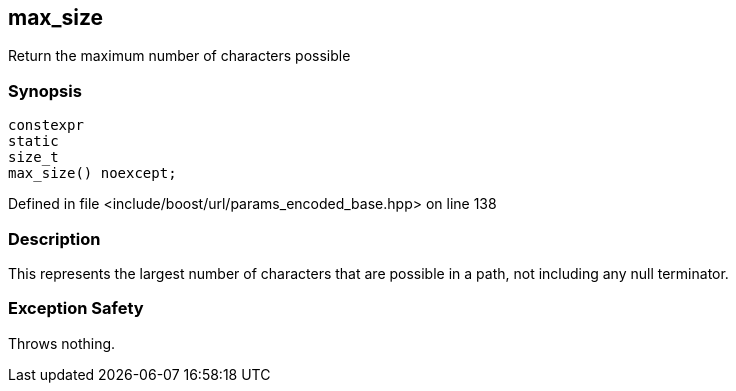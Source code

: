 :relfileprefix: ../../../
[#62124474CFFD4B2099D49494869D3D930004C2CC]
== max_size

pass:v,q[Return the maximum number of characters possible]


=== Synopsis

[source,cpp,subs="verbatim,macros,-callouts"]
----
constexpr
static
size_t
max_size() noexcept;
----

Defined in file <include/boost/url/params_encoded_base.hpp> on line 138

=== Description

pass:v,q[This represents the largest number of] pass:v,q[characters that are possible in a path,]
pass:v,q[not including any null terminator.]

=== Exception Safety
pass:v,q[Throws nothing.]


